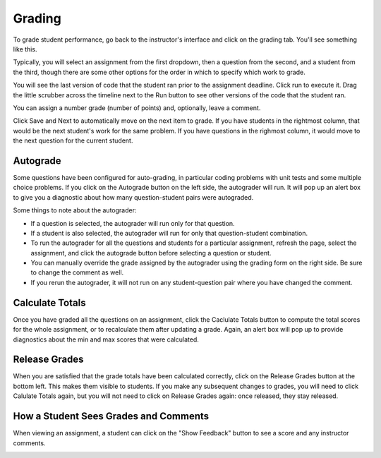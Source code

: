 Grading
=======

To grade student performance, go back to the instructor's interface and click on the grading tab. You'll see something like this.

.. image:: Figures/gradingTab.JPG

Typically, you will select an assignment from the first dropdown, then a question from the second, and a student from the third, though there are some other options for the order in which to specify which work to grade.

.. image:: Figures/questionToGrade.JPG

You will see the last version of code that the student ran prior to the assignment deadline. Click run to execute it. Drag the little scrubber across the timeline next to the Run button to see other versions of the code that the student ran.

You can assign a number grade (number of points) and, optionally, leave a comment.

Click Save and Next to automatically move on the next item to grade. If you have students in the rightmost column, that would be the next student's work for the same problem. If you have questions in the righmost column, it would move to the next question for the current student.

Autograde
---------

Some questions have been configured for auto-grading, in particular coding problems with unit tests and some multiple choice problems. If you click on the Autograde button on the left side, the autograder will run. It will pop up an alert box to give you a diagnostic about how many question-student pairs were autograded.

Some things to note about the autograder:

* If a question is selected, the autograder will run only for that question.
* If a student is also selected, the autograder will run for only that question-student combination.
* To run the autograder for all the questions and students for a particular assignment, refresh the page, select the assignment, and click the autograde button before selecting a question or student.
* You can manually override the grade assigned by the autograder using the grading form on the right side. Be sure to change the comment as well.
* If you rerun the autograder, it will not run on any student-question pair where you have changed the comment.

Calculate Totals
----------------

Once you have graded all the questions on an assignment, click the Caclulate Totals button to compute the total scores for the whole assignment, or to recalculate them after updating a grade. Again, an alert box will pop up to provide diagnostics about the min and max scores that were calculated.

.. image:: Figures/calculate_totals.png

Release Grades
--------------

When you are satisfied that the grade totals have been calculated correctly, click on the Release Grades button at the bottom left. This makes them visible to students. If you make any subsequent changes to grades, you will need to click Calulate Totals again, but you will not need to click on Release Grades again: once released, they stay released.

How a Student Sees Grades and Comments
--------------------------------------

When viewing an assignment, a student can click on the "Show Feedback" button to see a score and any instructor comments.

.. image:: Figures/studentFeedback.JPG